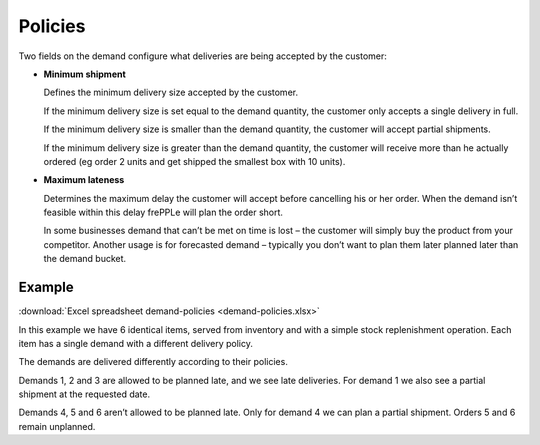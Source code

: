 ========
Policies
========

Two fields on the demand configure what deliveries are being accepted by the customer:

* **Minimum shipment**

  Defines the minimum delivery size accepted by the customer.

  If the minimum delivery size is set equal to the demand quantity, the customer only 
  accepts a single delivery in full.

  If the minimum delivery size is smaller than the demand quantity, the customer will 
  accept partial shipments.

  If the minimum delivery size is greater than the demand quantity, the customer will receive 
  more than he actually ordered (eg order 2 units and get shipped the smallest box with 10 units).

* **Maximum lateness**

  Determines the maximum delay the customer will accept before cancelling his or her order. 
  When the demand isn’t feasible within this delay frePPLe will plan the order short.

  In some businesses demand that can’t be met on time is lost – the customer will simply buy 
  the product from your competitor. Another usage is for forecasted demand – typically you don’t 
  want to plan them later planned later than the demand bucket.
  
*******
Example
*******

:download:`Excel spreadsheet demand-policies <demand-policies.xlsx>`

In this example we have 6 identical items, served from inventory and with a simple stock 
replenishment operation. Each item has a single demand with a different delivery policy.

The demands are delivered differently according to their policies.

Demands 1, 2 and 3 are allowed to be planned late, and we see late deliveries. 
For demand 1 we also see a partial shipment at the requested date.

Demands 4, 5 and 6 aren’t allowed to be planned late. 
Only for demand 4 we can plan a partial shipment. Orders 5 and 6 remain unplanned.